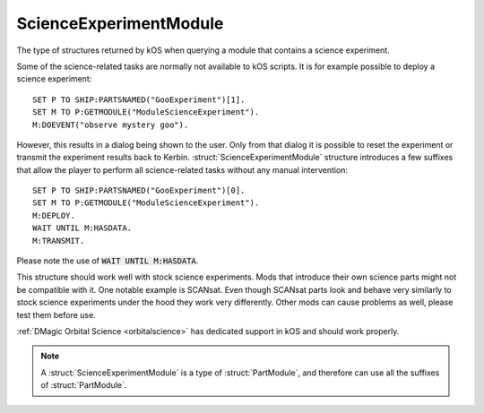 .. _scienceexperimentmodule:

ScienceExperimentModule
=======================

The type of structures returned by kOS when querying a module that contains a science experiment.

Some of the science-related tasks are normally not available to kOS scripts. It is for
example possible to deploy a science experiment::

    SET P TO SHIP:PARTSNAMED("GooExperiment")[1].
    SET M TO P:GETMODULE("ModuleScienceExperiment").
    M:DOEVENT("observe mystery goo").

However, this results in a dialog being shown to the user. Only from that dialog it is possible
to reset the experiment or transmit the experiment results back to Kerbin.
:struct:`ScienceExperimentModule` structure introduces a few suffixes that allow the player
to perform all science-related tasks without any manual intervention::

    SET P TO SHIP:PARTSNAMED("GooExperiment")[0].
    SET M TO P:GETMODULE("ModuleScienceExperiment").
    M:DEPLOY.
    WAIT UNTIL M:HASDATA.
    M:TRANSMIT.

Please note the use of :code:`WAIT UNTIL M:HASDATA`.

This structure should work well with stock science experiments. Mods that introduce their own
science parts might not be compatible with it. One notable example is SCANsat. Even though
SCANsat parts look and behave very similarly to stock science experiments under the hood
they work very differently. Other mods can cause problems as well, please test them before use.

:ref:`DMagic Orbital Science <orbitalscience>` has dedicated support in kOS and should work
properly.

.. structure:: ScienceExperimentModule

    .. list-table::
        :header-rows: 1
        :widths: 2 1 4

        * - Suffix
          - Type
          - Description

        * - All suffixes of :struct:`PartModule`
          -
          - :struct:`ScienceExperimentModule` objects are a type of :struct:`PartModule`
        * - :meth:`DEPLOY()`
          -
          - Deploy and run the science experiment
        * - :meth:`RESET()`
          -
          - Reset this experiment if possible
        * - :meth:`TRANSMIT()`
          -
          - Transmit the scientific data back to Kerbin
        * - :meth:`DUMP()`
          -
          - Discard the data
        * - :attr:`INOPERABLE`
          - :struct:`Boolean`
          - Is this experiment inoperable
        * - :attr:`RERUNNABLE`
          - :struct:`Boolean`
          - Can this experiment be run multiple times
        * - :attr:`DEPLOYED`
          - :struct:`Boolean`
          - Is this experiment deployed
        * - :attr:`HASDATA`
          - :struct:`Boolean`
          - Does the experiment have scientific data
        * - :attr:`DATA`
          - :struct:`List` of :struct:`ScienceData`
          - List of scientific data obtained by this experiment

.. note::

    A :struct:`ScienceExperimentModule` is a type of :struct:`PartModule`, and therefore can use all the suffixes of :struct:`PartModule`.

.. method:: ScienceExperimentModule:DEPLOY()

    Call this method to deploy and run this science experiment. This method will fail if the experiment already contains scientific
    data or is inoperable.

.. method:: ScienceExperimentModule:RESET()

    Call this method to reset this experiment. This method will fail if the experiment is inoperable.

.. method:: ScienceExperimentModule:TRANSMIT()

    Call this method to transmit the results of the experiment back to Kerbin. This will render the experiment
    inoperable if it is not rerunnable. This method will fail if there is no data to send.

.. method:: ScienceExperimentModule:DUMP()

    Call this method to discard the data obtained as a result of running this experiment.

.. attribute:: ScienceExperimentModule:INOPERABLE

    :access: Get only
    :type: :struct:`Boolean`

    True if this experiment is no longer operable.

.. attribute:: ScienceExperimentModule:RERUNNABLE

    :access: Get only
    :type: :struct:`Boolean`

    True if this experiment can be run multiple times.

.. attribute:: ScienceExperimentModule:DEPLOYED

    :access: Get only
    :type: :struct:`Boolean`

    True if this experiment is deployed.

.. attribute:: ScienceExperimentModule:HASDATA

    :access: Get only
    :type: :struct:`Boolean`

    True if this experiment has scientific data stored.

.. attribute:: ScienceExperimentModule:DATA

    :access: Get only
    :type: :struct:`List` of :struct:`ScienceData`

    List of scientific data obtained by this experiment
